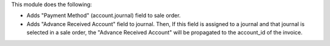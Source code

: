 This module does the following:

- Adds "Payment Method" (account.journal) field to sale order.
- Adds "Advance Received Account" field to journal. Then, If this field is assigned
  to a journal and that journal is selected in a sale order, the "Advance Received Account"
  will be propagated to the account_id of the invoice.
  